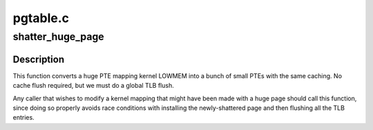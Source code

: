 .. -*- coding: utf-8; mode: rst -*-

=========
pgtable.c
=========


.. _`shatter_huge_page`:

shatter_huge_page
=================

.. c:function:: void shatter_huge_page (unsigned long addr)

    ensure a given address is mapped by a small page.

    :param unsigned long addr:
        Address at which to shatter any existing huge page.



.. _`shatter_huge_page.description`:

Description
-----------


This function converts a huge PTE mapping kernel LOWMEM into a bunch
of small PTEs with the same caching.  No cache flush required, but we
must do a global TLB flush.

Any caller that wishes to modify a kernel mapping that might
have been made with a huge page should call this function,
since doing so properly avoids race conditions with installing the
newly-shattered page and then flushing all the TLB entries.

